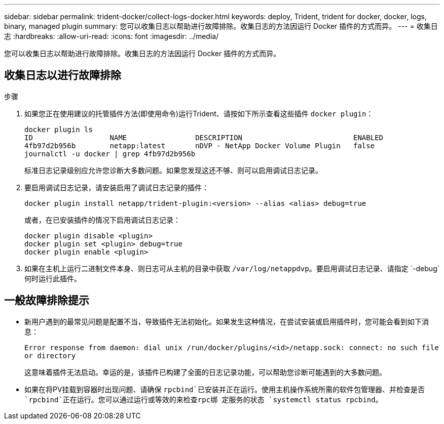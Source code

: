 ---
sidebar: sidebar 
permalink: trident-docker/collect-logs-docker.html 
keywords: deploy, Trident, trident for docker, docker, logs, binary, managed plugin 
summary: 您可以收集日志以帮助进行故障排除。收集日志的方法因运行 Docker 插件的方式而异。 
---
= 收集日志
:hardbreaks:
:allow-uri-read: 
:icons: font
:imagesdir: ../media/


[role="lead"]
您可以收集日志以帮助进行故障排除。收集日志的方法因运行 Docker 插件的方式而异。



== 收集日志以进行故障排除

.步骤
. 如果您正在使用建议的托管插件方法(即使用命令)运行Trident、请按如下所示查看这些插件 `docker plugin`：
+
[listing]
----
docker plugin ls
ID                  NAME                DESCRIPTION                          ENABLED
4fb97d2b956b        netapp:latest       nDVP - NetApp Docker Volume Plugin   false
journalctl -u docker | grep 4fb97d2b956b
----
+
标准日志记录级别应允许您诊断大多数问题。如果您发现这还不够、则可以启用调试日志记录。

. 要启用调试日志记录，请安装启用了调试日志记录的插件：
+
[listing]
----
docker plugin install netapp/trident-plugin:<version> --alias <alias> debug=true
----
+
或者，在已安装插件的情况下启用调试日志记录：

+
[listing]
----
docker plugin disable <plugin>
docker plugin set <plugin> debug=true
docker plugin enable <plugin>
----
. 如果在主机上运行二进制文件本身、则日志可从主机的目录中获取 `/var/log/netappdvp`。要启用调试日志记录、请指定 `-debug`何时运行此插件。




== 一般故障排除提示

* 新用户遇到的最常见问题是配置不当，导致插件无法初始化。如果发生这种情况，在尝试安装或启用插件时，您可能会看到如下消息：
+
`Error response from daemon: dial unix /run/docker/plugins/<id>/netapp.sock: connect: no such file or directory`

+
这意味着插件无法启动。幸运的是，该插件已构建了全面的日志记录功能，可以帮助您诊断可能遇到的大多数问题。

* 如果在将PV挂载到容器时出现问题、请确保 `rpcbind`已安装并正在运行。使用主机操作系统所需的软件包管理器、并检查是否 `rpcbind`正在运行。您可以通过运行或等效的来检查rpc绑 定服务的状态 `systemctl status rpcbind`。

